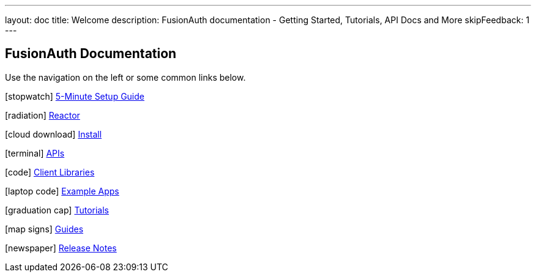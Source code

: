 ---
layout: doc
title: Welcome
description: FusionAuth documentation - Getting Started, Tutorials, API Docs and More
skipFeedback: 1
---

:sectnumlevels: 0

== FusionAuth Documentation

Use the navigation on the left or some common links below.

icon:stopwatch[] link:/docs/v1/tech/5-minute-setup-guide/[5-Minute Setup Guide]

icon:radiation[] link:/docs/v1/tech/reactor/[Reactor]

icon:cloud-download[] link:/docs/v1/tech/installation-guide/[Install]

icon:terminal[] link:/docs/v1/tech/apis/[APIs]

icon:code[] link:/docs/v1/tech/client-libraries/[Client Libraries]

icon:laptop-code[] link:/docs/v1/tech/example-apps/[Example Apps]

icon:graduation-cap[] link:/docs/v1/tech/tutorials/[Tutorials]

icon:map-signs[] link:/docs/v1/tech/guides/[Guides]

icon:newspaper[] link:/docs/v1/tech/release-notes/[Release Notes]
